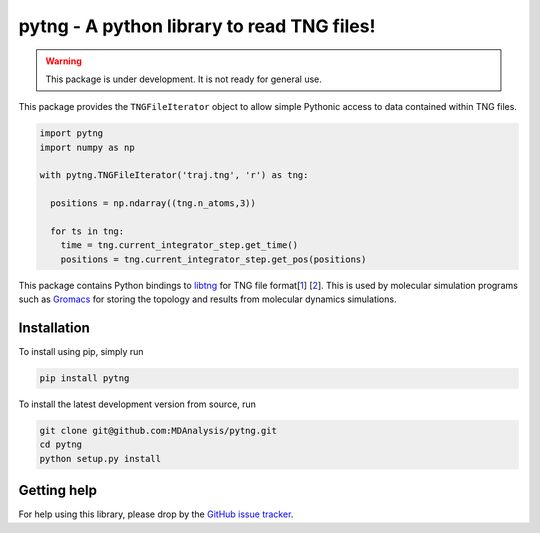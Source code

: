 ===========================================
pytng - A python library to read TNG files!
===========================================

.. image:: https://travis-ci.org/MDAnalysis/pytng.svg?branch=master
   :target: https://travis-ci.org/MDAnalysis/pytng
.. image:: https://codecov.io/gh/MDAnalysis/pytng/branch/master/graph/badge.svg
  :target: https://codecov.io/gh/MDAnalysis/pytng


.. Warning::

   This package is under development. It is not ready for general use.


This package provides the ``TNGFileIterator`` object to allow simple Pythonic
access to data contained within TNG files.

.. code-block:: python

  import pytng
  import numpy as np

  with pytng.TNGFileIterator('traj.tng', 'r') as tng:

    positions = np.ndarray((tng.n_atoms,3))

    for ts in tng:
      time = tng.current_integrator_step.get_time()
      positions = tng.current_integrator_step.get_pos(positions)

This package contains Python bindings to libtng_ for TNG file format[1_] [2_].
This is used by molecular simulation programs such as Gromacs_ for storing the
topology and results from molecular dynamics simulations.

.. _libtng: https://gitlab.com/gromacs/tng
.. _1: http://link.springer.com/article/10.1007%2Fs00894-010-0948-5
.. _2: http://onlinelibrary.wiley.com/doi/10.1002/jcc.23495/abstract
.. _Gromacs: http://manual.gromacs.org/


Installation
============

To install using pip, simply run

.. code-block:: sh

  pip install pytng

To install the latest development version from source, run

.. code-block:: sh

  git clone git@github.com:MDAnalysis/pytng.git
  cd pytng
  python setup.py install


Getting help
============

For help using this library, please drop by the `GitHub issue tracker`_.

.. _GitHub issue tracker: https://github.com/MDAnalysis/pytng/issues

